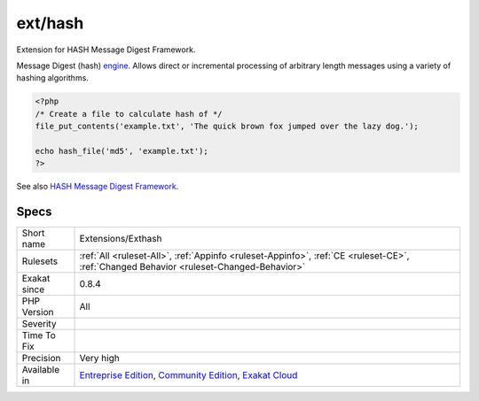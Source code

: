 .. _extensions-exthash:

.. _ext-hash:

ext/hash
++++++++

.. meta::
	:description:
		ext/hash: Extension for HASH Message Digest Framework.
	:twitter:card: summary_large_image
	:twitter:site: @exakat
	:twitter:title: ext/hash
	:twitter:description: ext/hash: Extension for HASH Message Digest Framework
	:twitter:creator: @exakat
	:twitter:image:src: https://www.exakat.io/wp-content/uploads/2020/06/logo-exakat.png
	:og:image: https://www.exakat.io/wp-content/uploads/2020/06/logo-exakat.png
	:og:title: ext/hash
	:og:type: article
	:og:description: Extension for HASH Message Digest Framework
	:og:url: https://php-tips.readthedocs.io/en/latest/tips/Extensions/Exthash.html
	:og:locale: en
Extension for HASH Message Digest Framework.

Message Digest (hash) `engine <https://www.php.net/engine>`_. Allows direct or incremental processing of arbitrary length messages using a variety of hashing algorithms.

.. code-block:: php
   
   <?php
   /* Create a file to calculate hash of */
   file_put_contents('example.txt', 'The quick brown fox jumped over the lazy dog.');
   
   echo hash_file('md5', 'example.txt');
   ?>

See also `HASH Message Digest Framework <http://www.php.net/manual/en/book.hash.php>`_.


Specs
_____

+--------------+-----------------------------------------------------------------------------------------------------------------------------------------------------------------------------------------+
| Short name   | Extensions/Exthash                                                                                                                                                                      |
+--------------+-----------------------------------------------------------------------------------------------------------------------------------------------------------------------------------------+
| Rulesets     | :ref:`All <ruleset-All>`, :ref:`Appinfo <ruleset-Appinfo>`, :ref:`CE <ruleset-CE>`, :ref:`Changed Behavior <ruleset-Changed-Behavior>`                                                  |
+--------------+-----------------------------------------------------------------------------------------------------------------------------------------------------------------------------------------+
| Exakat since | 0.8.4                                                                                                                                                                                   |
+--------------+-----------------------------------------------------------------------------------------------------------------------------------------------------------------------------------------+
| PHP Version  | All                                                                                                                                                                                     |
+--------------+-----------------------------------------------------------------------------------------------------------------------------------------------------------------------------------------+
| Severity     |                                                                                                                                                                                         |
+--------------+-----------------------------------------------------------------------------------------------------------------------------------------------------------------------------------------+
| Time To Fix  |                                                                                                                                                                                         |
+--------------+-----------------------------------------------------------------------------------------------------------------------------------------------------------------------------------------+
| Precision    | Very high                                                                                                                                                                               |
+--------------+-----------------------------------------------------------------------------------------------------------------------------------------------------------------------------------------+
| Available in | `Entreprise Edition <https://www.exakat.io/entreprise-edition>`_, `Community Edition <https://www.exakat.io/community-edition>`_, `Exakat Cloud <https://www.exakat.io/exakat-cloud/>`_ |
+--------------+-----------------------------------------------------------------------------------------------------------------------------------------------------------------------------------------+


